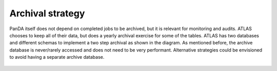 ==================
Archival strategy
==================

PanDA itself does not depend on completed jobs to be archived, but it is relevant for monitoring and audits. ATLAS
chooses to keep all of their data, but does a yearly archival exercise for some of the tables. ATLAS has two databases and
different schemas to implement a two step archival as shown in the diagram. As mentioned before, the archive database
is never/rarely accessed and does not need to be very performant. Alternative strategies could be envisioned to avoid
having a separate archive database.

.. figure:: images/archival_strategy.png
